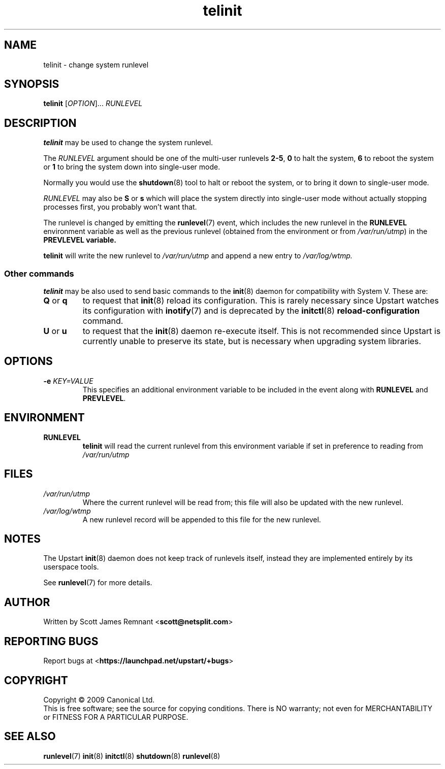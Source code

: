 .TH telinit 8 2009-07-09 "Upstart"
.\"
.SH NAME
telinit \- change system runlevel
.\"
.SH SYNOPSIS
.B telinit
.RI [ OPTION ]...
.I RUNLEVEL
.\"
.SH DESCRIPTION
.B telinit
may be used to change the system runlevel.

The
.I RUNLEVEL
argument should be one of the multi-user runlevels
.BR 2-5 ,
.B 0
to halt the system,
.B 6
to reboot the system or
.B 1
to bring the system down into single-user mode.

Normally you would use the
.BR shutdown (8)
tool to halt or reboot the system, or to bring it down to single-user mode.

.I RUNLEVEL
may also be
.BR S " or " s
which will place the system directly into single-user mode without actually
stopping processes first, you probably won't want that.

The runlevel is changed by emitting the
.BR runlevel (7)
event, which includes the new runlevel in the
.B RUNLEVEL
environment variable as well as the previous runlevel (obtained from the
environment or from
.IR /var/run/utmp )
in the
.B PREVLEVEL variable.

.B telinit
will write the new runlevel to
.I /var/run/utmp
and append a new entry to
.I /var/log/wtmp.
\"
.SS Other commands
.B telinit
may be also used to send basic commands to the
.BR init (8)
daemon for compatibility with System V.  These are:
.\"
.TP
.BR Q " or " q
to request that
.BR init (8)
reload its configuration.  This is rarely necessary since Upstart watches
its configuration with
.BR inotify (7)
and is deprecated by the
.BR initctl (8)
.B reload-configuration
command.
.\"
.TP
.BR U " or " u
to request that the
.BR init (8)
daemon re-execute itself.  This is not recommended since Upstart is currently
unable to preserve its state, but is necessary when upgrading system
libraries.
.\"
.SH OPTIONS
.TP
.BI "-e " KEY=VALUE
This specifies an additional environment variable to be included in the event
along with
.B RUNLEVEL
and
.BR PREVLEVEL .
.\"
.SH ENVIRONMENT
.TP
.B RUNLEVEL
.B telinit
will read the current runlevel from this environment variable if set in
preference to reading from
.I /var/run/utmp
.\"
.SH FILES
.TP
.I /var/run/utmp
Where the current runlevel will be read from; this file will also be updated
with the new runlevel.
.\"
.TP
.I /var/log/wtmp
A new runlevel record will be appended to this file for the new runlevel.
.\"
.SH NOTES
The Upstart
.BR init (8)
daemon does not keep track of runlevels itself, instead they are implemented
entirely by its userspace tools.

See
.BR runlevel (7)
for more details.
.\"
.SH AUTHOR
Written by Scott James Remnant
.RB < scott@netsplit.com >
.\"
.SH REPORTING BUGS
Report bugs at
.RB < https://launchpad.net/upstart/+bugs >
.\"
.SH COPYRIGHT
Copyright \(co 2009 Canonical Ltd.
.br
This is free software; see the source for copying conditions.  There is NO
warranty; not even for MERCHANTABILITY or FITNESS FOR A PARTICULAR PURPOSE.
.\"
.SH SEE ALSO
.BR runlevel (7)
.BR init (8)
.BR initctl (8)
.BR shutdown (8)
.BR runlevel (8)
